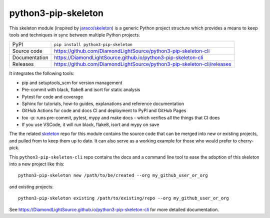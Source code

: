 python3-pip-skeleton
===========================

|code_ci| |docs_ci| |coverage| |pypi_version| |license|

This skeleton module (inspired by `jaraco/skeleton
<https://blog.jaraco.com/skeleton/>`_) is a generic Python project structure
which provides a means to keep tools and techniques in sync between multiple
Python projects.

============== ==============================================================
PyPI           ``pip install python3-pip-skeleton``
Source code    https://github.com/DiamondLightSource/python3-pip-skeleton-cli
Documentation  https://DiamondLightSource.github.io/python3-pip-skeleton-cli
Releases       https://github.com/DiamondLightSource/python3-pip-skeleton-cli/releases
============== ==============================================================

It integrates the following tools:

- pip and setuptools_scm for version management
- Pre-commit with black, flake8 and isort for static analysis
- Pytest for code and coverage
- Sphinx for tutorials, how-to guides, explanations and reference documentation
- GitHub Actions for code and docs CI and deployment to PyPI and GitHub Pages
- tox -p: runs pre-commit, pytest, mypy and make docs
  - which verifies all the things that CI does
- If you use VSCode, it will run black, flake8, isort and mypy on save

The the related skeleton_ repo for this module contains the source 
code that can be merged into new or existing projects, and pulled from to 
keep them up to date. It can also serve as a working example for those who 
would prefer to cherry-pick.

.. _skeleton: https://github.com/DiamondLightSource/python3-pip-skeleton

This ``python3-pip-skeleton-cli`` repo contains the
docs and a command line tool to ease the adoption of this skeleton into a
new project like this::

    python3-pip-skeleton new /path/to/be/created --org my_github_user_or_org

and existing projects::

    python3-pip-skeleton existing /path/to/existing/repo --org my_github_user_or_org

.. |code_ci| image:: https://github.com/DiamondLightSource/python3-pip-skeleton/workflows/Code%20CI/badge.svg?branch=main
    :target: https://github.com/DiamondLightSource/python3-pip-skeleton/actions?query=workflow%3A%22Code+CI%22
    :alt: Code CI

.. |docs_ci| image:: https://github.com/DiamondLightSource/python3-pip-skeleton/workflows/Docs%20CI/badge.svg?branch=main
    :target: https://github.com/DiamondLightSource/python3-pip-skeleton/actions?query=workflow%3A%22Docs+CI%22
    :alt: Docs CI

.. |coverage| image:: https://codecov.io/gh/DiamondLightSource/python3-pip-skeleton/branch/main/graph/badge.svg
    :target: https://codecov.io/gh/DiamondLightSource/python3-pip-skeleton
    :alt: Test Coverage

.. |pypi_version| image:: https://img.shields.io/pypi/v/python3-pip-skeleton.svg
    :target: https://pypi.org/project/python3-pip-skeleton
    :alt: Latest PyPI version

.. |license| image:: https://img.shields.io/badge/License-Apache%202.0-blue.svg
    :target: https://opensource.org/licenses/Apache-2.0
    :alt: Apache License

..
    Anything below this line is used when viewing README.rst and will be replaced
    when included in index.rst

See https://DiamondLightSource.github.io/python3-pip-skeleton-cli for 
more detailed documentation.
